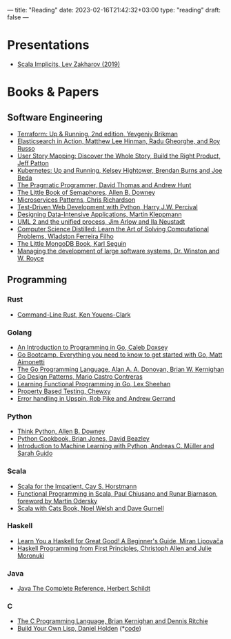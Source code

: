 ---
title: "Reading"
date: 2023-02-16T21:42:32+03:00
type: "reading"
draft: false
---

* Presentations
- [[https://docs.google.com/presentation/d/1ywE0bbw6aeMBj6dEwPQUjGiL1MgJtiXAuV48e2AOV4Y/edit?usp=sharing][Scala Implicits, Lev Zakharov (2019)]]
* Books & Papers
** Software Engineering
- [[https://www.terraformupandrunning.com/][Terraform: Up & Running, 2nd edition, Yevgeniy Brikman]]
- [[https://www.manning.com/books/elasticsearch-in-action/][Elasticsearch in Action, Matthew Lee Hinman, Radu Gheorghe, and Roy Russo]]
- [[https://www.jpattonassociates.com/user-story-mapping/][User Story Mapping: Discover the Whole Story, Build the Right Product, Jeff Patton]]
- [[https://www.oreilly.com/library/view/kubernetes-up-and/9781491935668/][Kubernetes: Up and Running, Kelsey Hightower, Brendan Burns and Joe Beda]]
- [[https://pragprog.com/book/tpp20/the-pragmatic-programmer-20th-anniversary-edition][The Pragmatic Programmer, David Thomas and Andrew Hunt]]
- [[https://greenteapress.com/wp/semaphores/][The Little Book of Semaphores, Allen B. Downey]]
- [[https://www.manning.com/books/microservices-patterns?a_aid=microservices-patterns-chris&a_bid=2d6d8a4d][Microservices Patterns, Chris Richardson]]
- [[https://www.obeythetestinggoat.com/pages/book.html][Test-Driven Web Development with Python, Harry J.W. Percival]]
- [[http://dataintensive.net][Designing Data-Intensive Applications, Martin Kleppmann]]
- [[https://www.amazon.com/UML-Unified-Process-Practical-Object-Oriented/dp/0321321278][UML 2 and the unified process, Jim Arlow and Ila Neustadt]]
- [[https://www.amazon.com/Computer-Science-Distilled-Computational-Problems/dp/0997316020][Computer Science Distilled: Learn the Art of Solving Computational Problems,
  Wladston Ferreira Filho]]
- [[https://github.com/karlseguin/the-little-mongodb-book][The Little MongoDB Book, Karl Seguin]]
- [[http://www-scf.usc.edu/~csci201/lectures/Lecture11/royce1970.pdf][Managing the development of large software systems, Dr. Winston and W. Royce]]
** Programming
*** Rust
- [[https://www.oreilly.com/library/view/command-line-rust/9781098109424/][Command-Line Rust, Ken Youens-Clark]]
*** Golang
- [[https://www.golang-book.com/books/intro][An Introduction to Programming in Go, Caleb Doxsey]]
- [[http://www.golangbootcamp.com/][Go Bootcamp. Everything you need to know to get started with Go, Matt
  Aimonetti]]
- [[https://www.gopl.io/][The Go Programming Language, Alan A. A. Donovan, Brian W. Kernighan]]
- [[https://www.oreilly.com/library/view/go-design-patterns/9781786466204/][Go Design Patterns, Mario Castro Contreras]]
- [[https://www.oreilly.com/library/view/learning-functional-programming/9781787281394/][Learning Functional Programming in Go, Lex Sheehan]]
- [[https://blog.gopheracademy.com/advent-2017/property-based-testing/][Property Based Testing, Chewxy]]
- [[https://commandcenter.blogspot.com/2017/12/error-handling-in-upspin.html][Error handling in Upspin, Rob Pike and Andrew Gerrand]]
*** Python
- [[https://greenteapress.com/wp/think-python-2e/][Think Python, Allen B. Downey]]
- [[http://shop.oreilly.com/product/0636920027072.do][Python Cookbook, Brian Jones, David Beazley]]
- [[https://www.amazon.com/Introduction-Machine-Learning-Python-Scientists/dp/1449369413][Introduction to Machine Learning with Python, Andreas C. Müller and Sarah
  Guido]]
*** Scala
- [[https://www.oreilly.com/library/view/scala-for-the/9780132761772/][Scala for the Impatient, Cay S. Horstmann]]
- [[https://www.manning.com/books/functional-programming-in-scala][Functional Programming in Scala, Paul Chiusano and Runar Bjarnason, foreword
  by Martin Odersky]]
- [[https://underscore.io/books/scala-with-cats][Scala with Cats Book, Noel Welsh and Dave Gurnell]]
*** Haskell
- [[http://learnyouahaskell.com][Learn You a Haskell for Great Good! A Beginner's Guide, Miran Lipovača]]
- [[https://haskellbook.com/][Haskell Programming from First Principles, Christoph Allen and Julie Moronuki]]
*** Java
- [[https://www.amazon.com/Java-Complete-Reference-Herbert-Schildt/dp/0071606300][Java The Complete Reference, Herbert Schildt]]
*** C
- [[https://www.amazon.com/Programming-Language-2nd-Brian-Kernighan/dp/0131103628][The C Programming Language, Brian Kernighan and Dennis Ritchie]]
- [[http://www.buildyourownlisp.com][Build Your Own Lisp, Daniel Holden]] (*[[https://github.com/lzakharov/build-my-own-lisp][code]])
